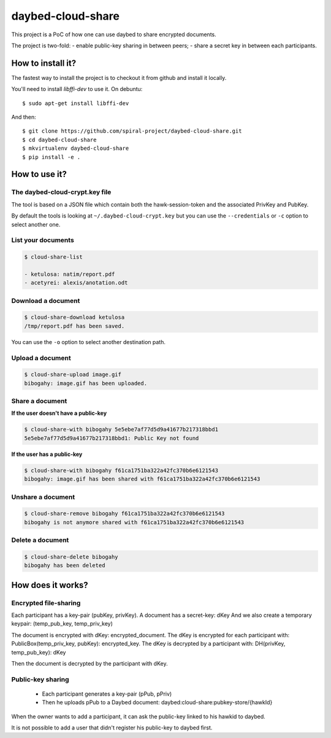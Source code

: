 daybed-cloud-share
==================

This project is a PoC of how one can use daybed to share encrypted
documents.


The project is two-fold:
- enable public-key sharing in between peers;
- share a secret key in between each participants.

How to install it?
------------------

The fastest way to install the project is to checkout it from github and
install it locally.

You'll need to install `libffi-dev` to use it. On debuntu::

  $ sudo apt-get install libffi-dev

And then::

  $ git clone https://github.com/spiral-project/daybed-cloud-share.git
  $ cd daybed-cloud-share
  $ mkvirtualenv daybed-cloud-share
  $ pip install -e .

How to use it?
--------------

The daybed-cloud-crypt.key file
++++++++++++++++++++++++++++++++

The tool is based on a JSON file which contain both the hawk-session-token and
the associated PrivKey and PubKey.

By default the tools is looking at ``~/.daybed-cloud-crypt.key``
but you can use the ``--credentials`` or ``-c`` option to select another one.


List your documents
+++++++++++++++++++

.. code-block:: bash

    $ cloud-share-list

    - ketulosa: natim/report.pdf
    - acetyrei: alexis/anotation.odt


Download a document
+++++++++++++++++++

.. code-block:: bash

    $ cloud-share-download ketulosa
    /tmp/report.pdf has been saved.

You can use the ``-o`` option to select another destination path.


Upload a document
+++++++++++++++++

.. code-block:: bash

    $ cloud-share-upload image.gif
    bibogahy: image.gif has been uploaded.


Share a document
++++++++++++++++

**If the user doesn't have a public-key**

.. code-block:: bash

    $ cloud-share-with bibogahy 5e5ebe7af77d5d9a41677b217318bbd1
    5e5ebe7af77d5d9a41677b217318bbd1: Public Key not found

**If the user has a public-key**

.. code-block:: bash

    $ cloud-share-with bibogahy f61ca1751ba322a42fc370b6e6121543
    bibogahy: image.gif has been shared with f61ca1751ba322a42fc370b6e6121543


Unshare a document
++++++++++++++++++

.. code-block:: bash

    $ cloud-share-remove bibogahy f61ca1751ba322a42fc370b6e6121543
    bibogahy is not anymore shared with f61ca1751ba322a42fc370b6e6121543


Delete a document
+++++++++++++++++

.. code-block:: bash

    $ cloud-share-delete bibogahy
    bibogahy has been deleted


How does it works?
------------------

Encrypted file-sharing
++++++++++++++++++++++

Each participant has a key-pair (pubKey, privKey).
A document has a secret-key: dKey
And we also create a temporary keypair: (temp_pub_key, temp_priv_key)


The document is encrypted with dKey: encrypted_document.
The dKey is encrypted for each participant with: PublicBox(temp_priv_key, pubKey): encrypted_key.
The dKey is decrypted by a participant with: DH(privKey, temp_pub_key): dKey

Then the document is decrypted by the participant with dKey.


Public-key sharing
++++++++++++++++++

 - Each participant generates a key-pair (pPub, pPriv)
 - Then he uploads pPub to a Daybed document: daybed:cloud-share:pubkey-store/{hawkId}

When the owner wants to add a participant, it can ask the public-key
linked to his hawkid to daybed.

It is not possible to add a user that didn't register his public-key to daybed first.
